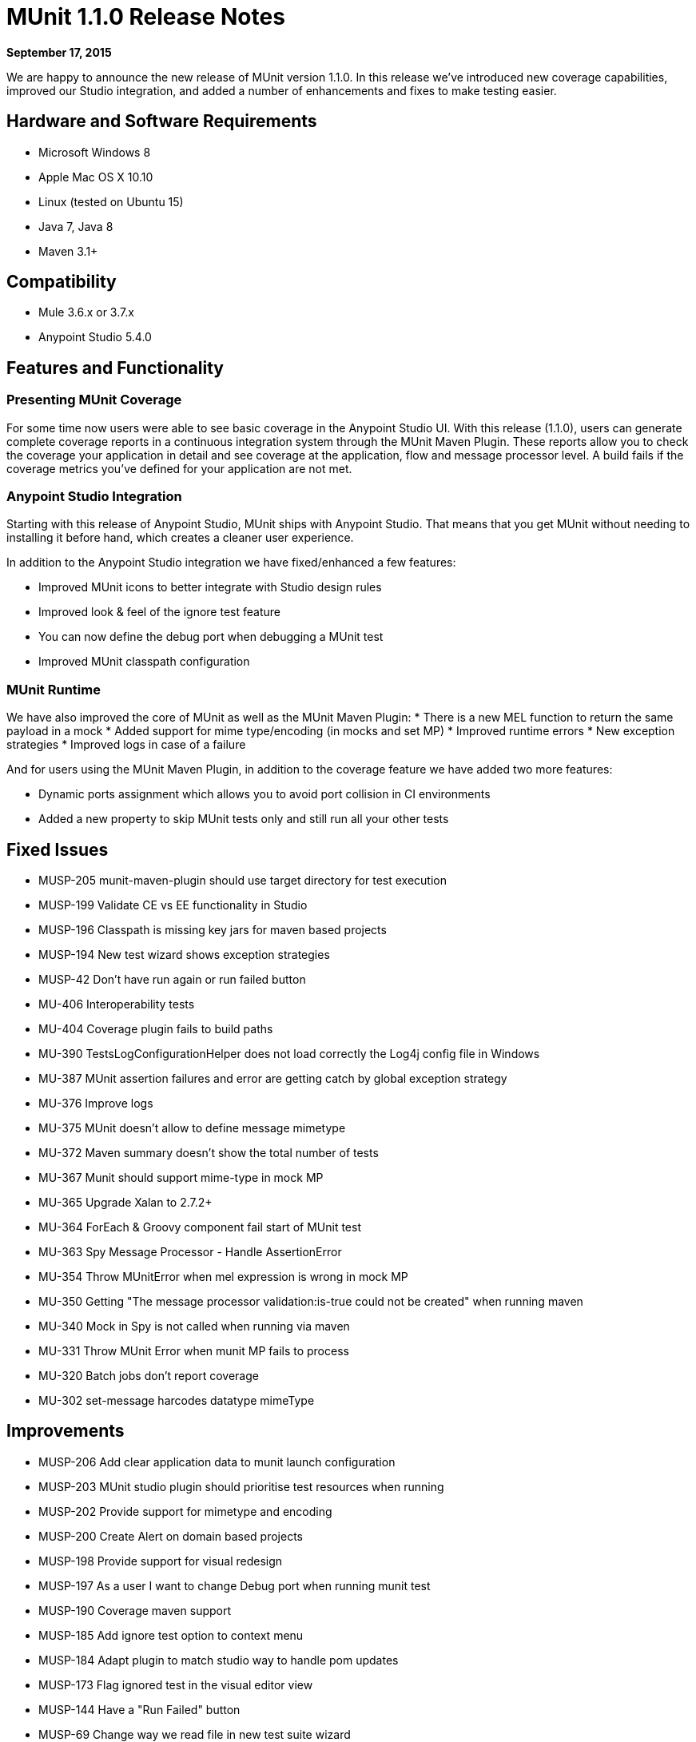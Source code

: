 = MUnit 1.1.0 Release Notes
:version-info: 3.7.0 and later
:keywords: munit, testing, unit testing, release notes

*September 17, 2015*

We are happy to announce the new release of MUnit version 1.1.0. In this release we’ve introduced new coverage capabilities, improved our Studio integration, and added a number of enhancements and fixes to make testing easier.

== Hardware and Software Requirements

* Microsoft Windows 8 +
* Apple Mac OS X 10.10 +
* Linux (tested on Ubuntu 15)
* Java 7, Java 8
* Maven 3.1+

== Compatibility

* Mule 3.6.x or 3.7.x
* Anypoint Studio 5.4.0 +

== Features and Functionality

=== Presenting MUnit Coverage

For some time now users were able to see basic coverage in the Anypoint Studio UI. With this release (1.1.0), users can generate complete coverage reports in a continuous integration system through the MUnit Maven Plugin. These reports  allow you to check the coverage your application in detail and see coverage at the application, flow and message processor level. A build fails if the coverage metrics you’ve defined for your application are not met.

=== Anypoint Studio Integration

Starting with this release of Anypoint Studio, MUnit ships with Anypoint Studio. That means that you get MUnit without needing to installing it before hand, which creates a cleaner user experience.

In addition to the Anypoint Studio integration we have fixed/enhanced a few features:

* Improved MUnit icons to better integrate with Studio design rules
* Improved look & feel of the ignore test feature
* You can now define the debug port when debugging a MUnit test
* Improved MUnit classpath configuration

=== MUnit Runtime

We have also improved the core of MUnit as well as the MUnit Maven Plugin:
* There is a new MEL function to return the same payload in a mock
* Added support for mime type/encoding (in mocks and set MP)
* Improved runtime errors
* New exception strategies
* Improved logs in case of a failure

And for users using the MUnit Maven Plugin, in addition to the coverage feature we have added two more features:

* Dynamic ports assignment which allows you to avoid port collision in CI environments
* Added a new property to skip MUnit tests only and still run all your other tests


== Fixed Issues

* MUSP-205	munit-maven-plugin should use target directory for test execution
* MUSP-199	Validate CE vs EE functionality in Studio
* MUSP-196	Classpath is missing key jars for maven based projects
* MUSP-194	New test wizard shows exception strategies
* MUSP-42	Don't have run again or run failed button
* MU-406	Interoperability tests
* MU-404	Coverage plugin fails to build paths
* MU-390	TestsLogConfigurationHelper does not load correctly the Log4j config file in Windows
* MU-387	MUnit assertion failures and error are getting catch by global exception strategy
* MU-376	Improve logs
* MU-375	MUnit doesn't allow to define message mimetype
* MU-372	Maven summary doesn't show the total number of tests
* MU-367	Munit should support mime-type in mock MP
* MU-365	Upgrade Xalan to 2.7.2+
* MU-364	ForEach & Groovy component fail start of MUnit test
* MU-363	Spy Message Processor - Handle AssertionError
* MU-354	Throw MUnitError when mel expression is wrong in mock MP
* MU-350	Getting "The message processor validation:is-true could not be created" when running maven
* MU-340	Mock in Spy is not called when running via maven
* MU-331	Throw MUnit Error when munit MP fails to process
* MU-320	Batch jobs don't report coverage
* MU-302	set-message harcodes datatype mimeType

== Improvements

* MUSP-206	Add clear application data to munit launch configuration
* MUSP-203	MUnit studio plugin should prioritise test resources when running
* MUSP-202	Provide support for mimetype and encoding
* MUSP-200	Create Alert on domain based projects
* MUSP-198	Provide support for visual redesign
* MUSP-197	As a user I want to change Debug port when running munit test
* MUSP-190	Coverage maven support
* MUSP-185	Add ignore test option to context menu
* MUSP-184	Adapt plugin to match studio way to handle pom updates
* MUSP-173	Flag ignored test in the visual editor view
* MUSP-144	Have a "Run Failed" button
* MUSP-69	Change way we read file in new test suite wizard
* MU-368	MUnit should validate that the runtime is EE before running coverage plugin
* MU-360	When running a single test the MUnit view shows all tests
* MU-355	Maven plugin should have a skip property different from skipTests
* MU-334	MUnit to throw MUnit specific errors
* MU-323	RemoreMunitRunner to run a list of tests
* MU-322	MUnit to override mule-app.properties and any other prop from command line params
* MU-224	MUnit Code Coverage Maven support
* MU-252	Random http test port
* MUSP-62 Deprecate outbound-endpoint

== Migration Guidance

None.


== Known Issues

None.

== See Also

* link:/munit/v/1.0.0[MUnit 1.0.0]
* link:/munit/v/1.1.1[MUnit 1.1.1]

* link:https://www.mulesoft.com/support-and-services/mule-esb-support-license-subscription[MuleSoft Support]
* mailto:support@mulesoft.com[Contact MuleSoft]
